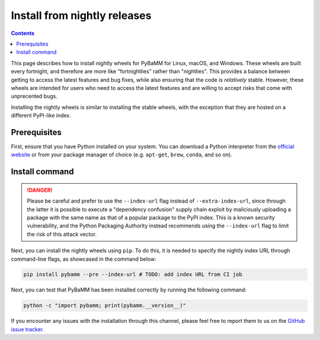 Install from nightly releases
=============================

.. contents::

This page describes how to install nightly wheels for PyBaMM for Linux, macOS, and Windows. These wheels are
built every fortnight, and therefore are more like "fortnightlies" rather than "nightlies". This provides
a balance between getting to access the latest features and bug fixes, while also ensuring that the code
is *relatively* stable. However, these wheels are intended for users who need to access the latest features
and are willing to accept risks that come with unprecented bugs.

Installing the nightly wheels is similar to installing the stable wheels, with the exception that they are hosted
on a different PyPI-like index.

Prerequisites
-------------

First, ensure that you have Python installed on your system. You can download a Python interpreter from
the `official website <https://www.python.org/downloads/>`_ or from your package manager of choice (e.g. ``apt-get``,
``brew``, ``conda``, and so on).

Install command
---------------

.. danger::

    Please be careful and prefer to use the ``--index-url`` flag instead of ``--extra-index-url``, since through the
    latter it is possible to execute a "dependency confusion" supply chain exploit by maliciously uploading a package
    with the same name as that of a popular package to the PyPI index. This is a known security vulnerability, and
    the Python Packaging Authority instead recommends using the ``--index-url`` flag to limit the risk of this attack
    vector.

Next, you can install the nightly wheels using ``pip``. To do this, it is needed to specify the nightly index URL
through command-line flags, as showcased in the command below:

.. code-block:: bash

    pip install pybamm --pre --index-url # TODO: add index URL from CI job

Next, you can test that PyBaMM has been installed correctly by running the following command:

.. code-block:: bash

    python -c "import pybamm; print(pybamm.__version__)"


If you encounter any issues with the installation through this channel, please feel free to report them to us on
the `GitHub issue tracker <https://github.com/pybamm-team/PyBaMM/issues/new>`_.

